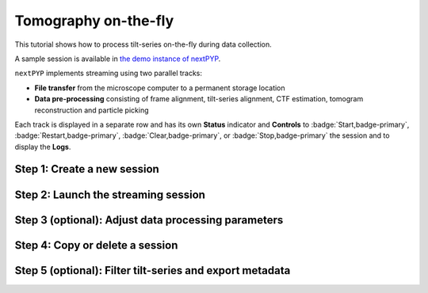 #####################
Tomography on-the-fly
#####################

This tutorial shows how to process tilt-series on-the-fly during data collection. 

A sample session is available in `the demo instance of nextPYP <https://demo.nextpyp.app/#/session/tomography/ezlP0oGzfmCPUkqB>`_.

``nextPYP`` implements streaming using two parallel tracks:

* **File transfer** from the microscope computer to a permanent storage location

* **Data pre-processing** consisting of frame alignment, tilt-series alignment, CTF estimation, tomogram reconstruction and particle picking

Each track is displayed in a separate row and has its own **Status** indicator and **Controls** to :badge:`Start,badge-primary`, :badge:`Restart,badge-primary`, :badge:`Clear,badge-primary`, or :badge:`Stop,badge-primary` the session and to display the **Logs**.

Step 1: Create a new session
----------------------------

.. dropdown:: Streaming is organized in sessions. A new session should be created for each data collection run
    :container: + shadow
    :title: bg-primary text-white text-left
    :open:

    * From the **Dashboard**, click on :badge:`Go to Sessions,badge-primary`

    * Start a Tomography session using :badge:`+ Start Tomography,badge-primary`

    * Give the session a `Name` and assign a `Group` from the dropdown menu (see :doc:`Administration<../reference/admin>` to create and assign users to groups)

    * Go the **Raw data** tab:

      .. tabbed:: Raw data

        * Select the ``Location`` of the raw data by clicking on the icon :fa:`search,text-primary` and navigating to the folder where the tilts are saved

        * Click on the **Gain reference** tab

      .. tabbed:: Gain reference

        * Specify the path and parameters for the gain reference

        * Click on the **Microscope parameters** tab

      .. tabbed:: Microscope parameters

        * Specify ``Pixel size (A)``, ``Acceleration voltage (kV)``, and the approximate ``Tilt-axis angle (degrees)``

        * Click on the **Session settings** tab

      .. tabbed:: Session settings

        * Set ``Number of tilts`` to the number of tilts in each tilt-series. This parameter tells ``nextPYP`` when a tilt-series is complete and ready to be processed

        * Click on the **Frame alignment** tab

      .. tabbed:: Frame alignment

        * Select ``Single-file tilt-series`` if acquiring tilt-series as a single file. Otherwise, provide the ``Frame pattern`` to let ``nextPYP`` know what files to look for

        * Click on the **Resources** tab

      .. tabbed:: Resources

        * Select the number of ``Threads per task``, ``Memory per task``, and other relevant parameters (see :doc:`Computing resources<../reference/computing>`)

    * Click :badge:`Save,badge-primary` to save your settings


Step 2: Launch the streaming session
------------------------------------

.. dropdown:: Start data pre-processing
    :container: + shadow
    :title: bg-primary text-white text-left
    :open:

    * Go to the **Operation** tab and :badge:`Start,badge-primary` the daemon from the **Controls** panel

    * You may stop the daemon at any time using the :badge:`Cancel,badge-primary` button

    * To inspect the streaming results, navigate to the **Plots**, **Table**, **Gallery** and **Tilt Series** tabs

Step 3 (optional): Adjust data processing parameters
----------------------------------------------------

.. dropdown:: Change data processing parameters during a session
    :container: + shadow
    :title: bg-primary text-white text-left
    :open:

    * You can change the data processing settings during a session by going to the **Settings** tab and saving your changes

    * Restart the corresponding daemon tracks for the changes to take effect

Step 4: Copy or delete a session
--------------------------------

.. dropdown:: Delete or Start a session using settings from an existing session
    :container: + shadow
    :title: bg-primary text-white text-left
    :open:

    * You can delete a session by clicking on the icon :fa:`trash, text-primary`. This will delete the session and all files produced during pre-processing

    * You can create a new session with the same settings as an existing session using the icon :fa:`copy, text-primary`

Step 5 (optional): Filter tilt-series and export metadata
---------------------------------------------------------

.. dropdown:: Filter tilt-series and export to external programs in star format
    :container: + shadow
    :title: bg-primary text-white text-left
    :open:

    * You can filter tilt-series according to different criteria in the **Table** tab. Type a filter name and click :badge:`Save,badge-primary`. Add and apply filters as needed and click :badge:`Save,badge-primary` when you are done

    * Click :badge:`Export,badge-primary` to export the data in star format. A dialog will appear where you can specify the resources to run the export job. After clicking :badge:`Export,badge-primary`, a new job will appear in the **Operation** tab and you will be able to check its status and see the location of the exported data by clicking on the icon :fa:`eye, text-primary`.

.. seealso::

    * :doc:`Single-particle (on-the-fly)<stream_spr>`
    * :doc:`Tomography tutorial<tomo_empiar_10164>`
    * :doc:`Classification tutorial<tomo_empiar_10304>`
    * :doc:`Single-particle tutorial<spa_empiar_10025>`